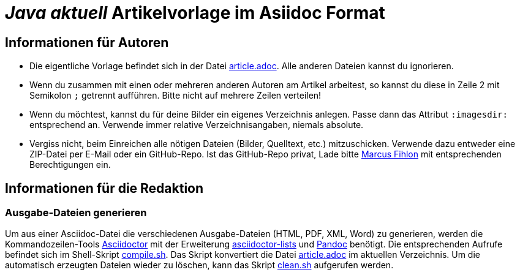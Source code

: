 = _**Java** aktuell_ Artikelvorlage im Asiidoc Format
:reproducible:

== Informationen für Autoren

- Die eigentliche Vorlage befindet sich in der Datei link:article.adoc[article.adoc]. Alle anderen Dateien kannst du ignorieren.
- Wenn du zusammen mit einen oder mehreren anderen Autoren am Artikel arbeitest, so kannst du diese in Zeile 2 mit Semikolon `;` getrennt aufführen. Bitte nicht auf mehrere Zeilen verteilen!
- Wenn du möchtest, kannst du für deine Bilder ein eigenes Verzeichnis anlegen. Passe dann das Attribut `:imagesdir:` entsprechend an. Verwende immer relative Verzeichnisangaben, niemals absolute.
- Vergiss nicht, beim Einreichen alle nötigen Dateien (Bilder, Quelltext, etc.) mitzuschicken. Verwende dazu entweder eine ZIP-Datei per E-Mail oder ein GitHub-Repo. Ist das GitHub-Repo privat, Lade bitte link:https://github.com/McPringle[Marcus Fihlon] mit entsprechenden Berechtigungen ein.


== Informationen für die Redaktion

=== Ausgabe-Dateien generieren

Um aus einer Asciidoc-Datei die verschiedenen Ausgabe-Dateien (HTML, PDF, XML, Word) zu generieren, werden die Kommandozeilen-Tools https://asciidoctor.org/[Asciidoctor] mit der Erweiterung https://github.com/Alwinator/asciidoctor-lists[asciidoctor-lists] und https://pandoc.org/[Pandoc] benötigt. Die entsprechenden Aufrufe befindet sich im Shell-Skript link:compile.sh[compile.sh]. Das Skript konvertiert die Datei link:article.adoc[article.adoc] im aktuellen Verzeichnis. Um die automatisch erzeugten Dateien wieder zu löschen, kann das Skript link:clean.sh[clean.sh] aufgerufen werden.
